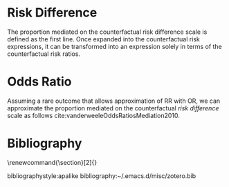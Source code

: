 \sloppy
* Meta-data                                                        :noexport:
#+TITLE:
#+AUTHOR:
#+OPTIONS: toc:nil
#+OPTIONS: ^:{}
# LATEX configurations
#+LATEX_CLASS_OPTIONS: [dvipdfmx,10pt]
#+LATEX_HEADER: %% Margin
#+LATEX_HEADER: %% \usepackage[margin=1.5cm]{geometry}
#+LATEX_HEADER: \usepackage[top=2cm, bottom=2cm, left=2cm, right=2cm, headsep=4pt]{geometry}
#+LATEX_HEADER: %% \addtolength{\topmargin}{0.3cm}
#+LATEX_HEADER: %% \addtolength{\textheight}{1.75in}
#+LATEX_HEADER: %% Math
#+LATEX_HEADER: \usepackage{amsmath}
#+LATEX_HEADER: \usepackage{amssymb}
#+LATEX_HEADER: \usepackage{wasysym}
#+LATEX_HEADER: %% Allow new page within align
#+LATEX_HEADER: \allowdisplaybreaks
#+LATEX_HEADER: \usepackage{cancel}
#+LATEX_HEADER: % % Code
#+LATEX_HEADER: \usepackage{listings}
#+LATEX_HEADER: \usepackage{courier}
#+LATEX_HEADER: \lstset{basicstyle=\footnotesize\ttfamily, breaklines=true, frame=single}
#+LATEX_HEADER: \usepackage[cache=false]{minted}
#+LATEX_HEADER: \usemintedstyle{vs}
#+LATEX_HEADER: %% Graphics
#+LATEX_HEADER: \usepackage{graphicx}
#+LATEX_HEADER: \usepackage{grffile}
#+LATEX_HEADER: %% DAG
#+LATEX_HEADER: \usepackage{tikz}
#+LATEX_HEADER: \usetikzlibrary{positioning,shapes.geometric}
#+LATEX_HEADER: %% Date
#+LATEX_HEADER: \usepackage[yyyymmdd]{datetime}
#+LATEX_HEADER: \renewcommand{\dateseparator}{--}
#+LATEX_HEADER: %% Header
#+LATEX_HEADER: \usepackage{fancyhdr}
#+LATEX_HEADER: \pagestyle{fancy}
#+LATEX_HEADER: \fancyhf{} % Erase first to supress section names
#+LATEX_HEADER: \fancyhead[L]{Kazuki Yoshida} % LEFT
#+LATEX_HEADER: \fancyhead[C]{Proportion Mediated} % CENTER
#+LATEX_HEADER: \fancyhead[R]{\today} % RIGHT
#+LATEX_HEADER: \fancyfoot[C]{\thepage}
#+LATEX_HEADER: %% \fancyfoot[R]{Page \thepage\ of \pageref{LastPage}}
#+LATEX_HEADER: %% Section font size
#+LATEX_HEADER: \usepackage{sectsty}
#+LATEX_HEADER: \sectionfont{\small}
#+LATEX_HEADER: \subsectionfont{\small}
#+LATEX_HEADER: \subsubsectionfont{\small}
#+LATEX_HEADER: %% Section numbering
#+LATEX_HEADER: %% http://tex.stackexchange.com/questions/3177/how-to-change-the-numbering-of-part-chapter-section-to-alphabetical-r
#+LATEX_HEADER: %% \renewcommand\thesection{\alph{section}}
#+LATEX_HEADER: %% \renewcommand\thesubsection{\thesection.\arabic{subsection}}
#+LATEX_HEADER: %% \renewcommand{\thesubsubsection}{\thesubsection.\alph{subsubsection}}
#+LATEX_HEADER: %%
#+LATEX_HEADER: %% http://tex.stackexchange.com/questions/40067/numbering-sections-with-sequential-integers
#+LATEX_HEADER: %% \usepackage{chngcntr}
#+LATEX_HEADER: %% \counterwithout{subsection}{section}
#+LATEX_HEADER: %% enumerate
#+LATEX_HEADER: \usepackage{enumerate}
#+LATEX_HEADER: %% double space
#+LATEX_HEADER: %% \usepackage{setspace}
#+LATEX_HEADER: %% \linespread{2}
#+LATEX_HEADER: %% Paragraph Indentation
#+LATEX_HEADER: \usepackage{indentfirst}
#+LATEX_HEADER: \setlength{\parindent}{0em}
#+LATEX_HEADER: %% Spacing after headings
#+LATEX_HEADER: %% http://tex.stackexchange.com/questions/53338/reducing-spacing-after-headings
#+LATEX_HEADER: \usepackage{titlesec}
#+LATEX_HEADER: \titlespacing      \section{0pt}{12pt plus 4pt minus 2pt}{0pt plus 2pt minus 2pt}
#+LATEX_HEADER: \titlespacing   \subsection{0pt}{12pt plus 4pt minus 2pt}{0pt plus 2pt minus 2pt}
#+LATEX_HEADER: \titlespacing\subsubsection{0pt}{12pt plus 4pt minus 2pt}{0pt plus 2pt minus 2pt}
#+LATEX_HEADER: %% Fix figures and tables by [H]
#+LATEX_HEADER: \usepackage{float}
#+LATEX_HEADER: %% Allow URL embedding
#+LATEX_HEADER: \usepackage{url}
#+LATEX_HEADER: \usepackage{fontawesome}
#+LATEX_HEADER: \input{\string~/.emacs.d/misc/GrandMacros}
# ############################################################################ #

* Risk Difference

The proportion mediated on the counterfactual risk difference scale is defined as the first line. Once expanded into the counterfactual risk expressions, it can be transformed into an expression solely in terms of the counterfactual risk ratios.

\begin{align*}
  PM(RD)
  &= \frac{RD^{NIE}}{RD^{TE}}\\
  &= \frac{E[Y_{a,M_{a}}] - E[Y_{a,M_{a*}}]}{E[Y_{a,M_{a}}] - E[Y_{a*,M_{a*}}]}\\
  &~~~\text{Divide by }E[Y_{a*,M_{a*}}]\\
  &= \frac{\frac{E[Y_{a,M_{a}}]}{E[Y_{a*,M_{a*}}]} - \frac{E[Y_{a,M_{a*}}]}{E[Y_{a*,M_{a*}}]}}{\frac{E[Y_{a,M_{a}}]}{E[Y_{a*,M_{a*}}]} - \frac{E[Y_{a*,M_{a*}}]}{E[Y_{a*,M_{a*}}]}}\\
  &= \frac{RR^{TE} - RR^{NDE}}{RR^{TE}-1}\\
  &~~~\text{By multiplicative decomposition}\\
  &= \frac{RR^{NDE}RR^{NIE} - RR^{NDE}}{RR^{NDE}RR^{NIE}-1}\\
  &= \frac{RR^{NDE}(RR^{NIE} - 1)}{RR^{NDE}RR^{NIE}-1}\\
\end{align*}


* Odds Ratio

Assuming a rare outcome that allows approximation of RR with OR, we can approximate the proportion mediated on the counterfactual /risk difference/ scale as follows cite:vanderweeleOddsRatiosMediation2010.

\begin{align*}
  PM(RD)
  &= \frac{RR^{NDE}(RR^{NIE} - 1)}{RR^{NDE}RR^{NIE}-1}\\
  &\approx \frac{OR^{NDE}(OR^{NIE} - 1)}{OR^{NDE}OR^{NIE}-1}\\
\end{align*}

* Bibliography
# To remove "References" section header
\renewcommand{\section}[2]{}
# Following lines must be left-aligned without preceding spaces.
bibliographystyle:apalike
bibliography:~/.emacs.d/misc/zotero.bib
